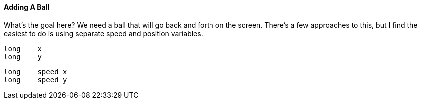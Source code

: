 #### Adding A Ball

What's the goal here? We need a ball that will go back and forth on the
screen. There's a few approaches to this, but I find the easiest to do is
using separate speed and position variables.

    
    
        long    x
        long    y
        
        long    speed_x
        long    speed_y

